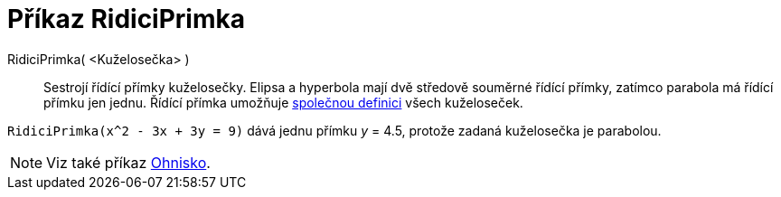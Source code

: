 = Příkaz RidiciPrimka
:page-en: commands/Directrix
ifdef::env-github[:imagesdir: /cs/modules/ROOT/assets/images]

RidiciPrimka( <Kuželosečka> )::
  Sestrojí řídící přímky kuželosečky. Elipsa a hyperbola mají dvě středově souměrné řídící přímky, zatímco parabola má řídící přímku jen jednu. 
Řídící přímka umožňuje https://kdm.karlin.mff.cuni.cz/diplomky/vera.setmanukova.dp/?page=definiceS&pdefinice=1[společnou definici] všech kuželoseček.

[EXAMPLE]
====

`++RidiciPrimka(x^2 - 3x + 3y = 9)++` dává jednu přímku _y_ = 4.5, protože zadaná kuželosečka je parabolou.

====

[NOTE]
====

Viz také příkaz xref:/commands/Ohnisko.adoc[Ohnisko].

====
